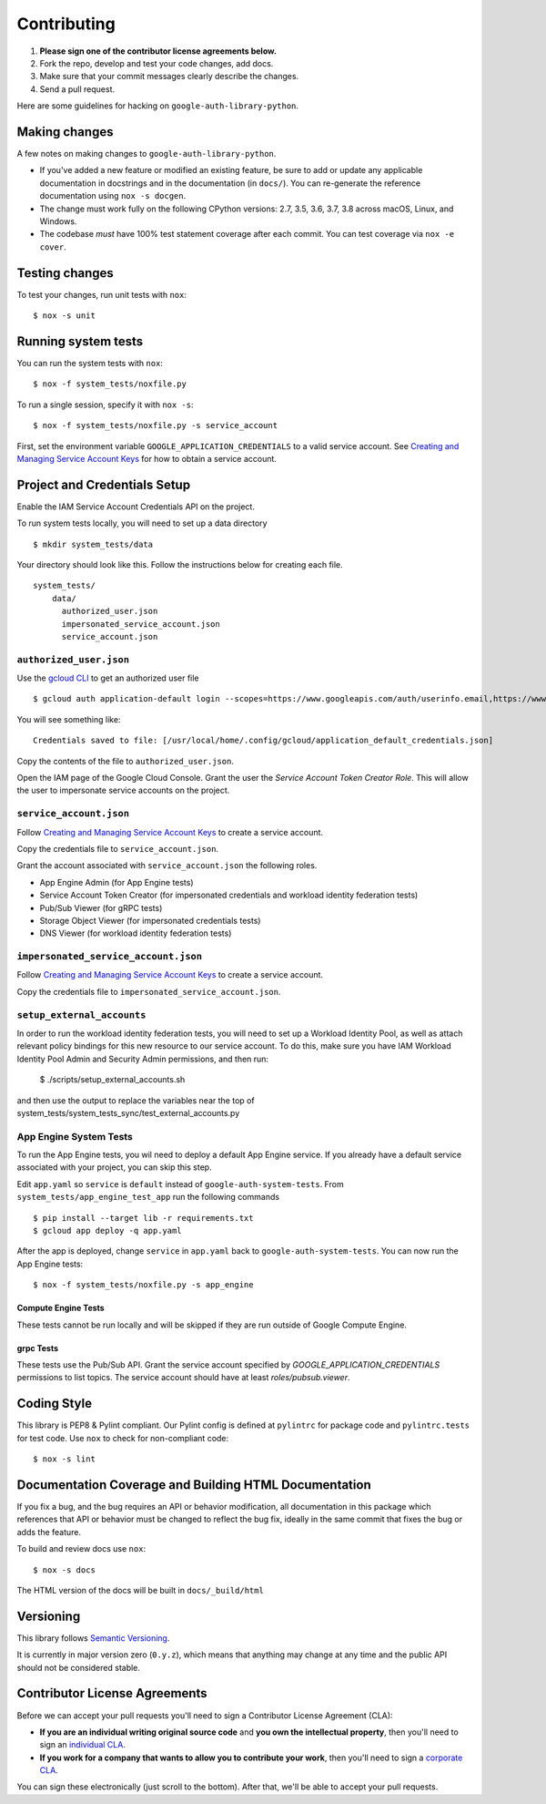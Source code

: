 Contributing
============

#. **Please sign one of the contributor license agreements below.**
#. Fork the repo, develop and test your code changes, add docs.
#. Make sure that your commit messages clearly describe the changes.
#. Send a pull request.

Here are some guidelines for hacking on ``google-auth-library-python``.

Making changes
--------------

A few notes on making changes to ``google-auth-library-python``.

- If you've added a new feature or modified an existing feature, be sure to
  add or update any applicable documentation in docstrings and in the
  documentation (in ``docs/``). You can re-generate the reference documentation
  using ``nox -s docgen``.

- The change must work fully on the following CPython versions: 2.7,
  3.5, 3.6, 3.7, 3.8 across macOS, Linux, and Windows.

- The codebase *must* have 100% test statement coverage after each commit.
  You can test coverage via ``nox -e cover``.

Testing changes
---------------

To test your changes, run unit tests with ``nox``::

    $ nox -s unit


Running system tests
--------------------

You can run the system tests with ``nox``::

    $ nox -f system_tests/noxfile.py

To run a single session, specify it with ``nox -s``::

    $ nox -f system_tests/noxfile.py -s service_account

First, set the environment variable ``GOOGLE_APPLICATION_CREDENTIALS`` to a valid service account.
See `Creating and Managing Service Account Keys`_ for how to obtain a service account.

Project and Credentials Setup
-------------------------------

Enable the IAM Service Account Credentials API on the project.

To run system tests locally, you will need to set up a data directory ::

    $ mkdir system_tests/data

Your directory should look like this. Follow the instructions below for creating each file. ::

  system_tests/
      data/
        authorized_user.json
        impersonated_service_account.json
        service_account.json


``authorized_user.json``
~~~~~~~~~~~~~~~~~~~~~~~~

Use the `gcloud CLI`_ to get an authorized user file ::

    $ gcloud auth application-default login --scopes=https://www.googleapis.com/auth/userinfo.email,https://www.googleapis.com/auth/cloud-platform,openid

You will see something like::

    Credentials saved to file: [/usr/local/home/.config/gcloud/application_default_credentials.json]

Copy the contents of the file to ``authorized_user.json``.

Open the IAM page of the Google Cloud Console. Grant the user the `Service Account Token Creator Role`.
This will allow the user to impersonate service accounts on the project.

.. _gcloud CLI: https://cloud.google.com/sdk/gcloud/


``service_account.json``
~~~~~~~~~~~~~~~~~~~~~~~~

Follow `Creating and Managing Service Account Keys`_ to create a service account.

Copy the credentials file to ``service_account.json``.

Grant the account associated with ``service_account.json`` the following roles.

- App Engine Admin (for App Engine tests)
- Service Account Token Creator (for impersonated credentials and workload identity federation tests)
- Pub/Sub Viewer (for gRPC tests)
- Storage Object Viewer (for impersonated credentials tests)
- DNS Viewer (for workload identity federation tests)

``impersonated_service_account.json``
~~~~~~~~~~~~~~~~~~~~~~~~~~~~~~~~~~~~~~

Follow `Creating and Managing Service Account Keys`_ to create a service account.

Copy the credentials file to ``impersonated_service_account.json``.

.. _Creating and Managing Service Account Keys: https://cloud.google.com/iam/docs/creating-managing-service-account-keys

``setup_external_accounts``
~~~~~~~~~~~~~~~~

In order to run the workload identity federation tests, you will need to set up
a Workload Identity Pool, as well as attach relevant policy bindings for this
new resource to our service account. To do this, make sure you have IAM Workload
Identity Pool Admin and Security Admin permissions, and then run:

  $ ./scripts/setup_external_accounts.sh

and then use the output to replace the variables near
the top of system_tests/system_tests_sync/test_external_accounts.py

App Engine System Tests
~~~~~~~~~~~~~~~~~~~~~~~~

To run the App Engine tests, you wil need to deploy a default App Engine service.
If you already have a default service associated with your project, you can skip this step.

Edit ``app.yaml`` so ``service`` is ``default`` instead of ``google-auth-system-tests``.
From ``system_tests/app_engine_test_app`` run the following commands ::

    $ pip install --target lib -r requirements.txt
    $ gcloud app deploy -q app.yaml

After the app is deployed, change ``service`` in ``app.yaml`` back to ``google-auth-system-tests``.
You can now run the App Engine tests: ::

    $ nox -f system_tests/noxfile.py -s app_engine

Compute Engine Tests
^^^^^^^^^^^^^^^^^^^^

These tests cannot be run locally and will be skipped if they are run outside of Google Compute Engine.

grpc Tests
^^^^^^^^^^^^

These tests use the Pub/Sub API. Grant the service account specified by `GOOGLE_APPLICATION_CREDENTIALS`
permissions to list topics. The service account should have at least `roles/pubsub.viewer`.

Coding Style
------------

This library is PEP8 & Pylint compliant. Our Pylint config is defined at
``pylintrc`` for package code and ``pylintrc.tests`` for test code. Use
``nox`` to check for non-compliant code::

   $ nox -s lint

Documentation Coverage and Building HTML Documentation
------------------------------------------------------

If you fix a bug, and the bug requires an API or behavior modification, all
documentation in this package which references that API or behavior must be
changed to reflect the bug fix, ideally in the same commit that fixes the bug
or adds the feature.

To build and review docs use  ``nox``::

   $ nox -s docs

The HTML version of the docs will be built in ``docs/_build/html``

Versioning
----------

This library follows `Semantic Versioning`_.

.. _Semantic Versioning: http://semver.org/

It is currently in major version zero (``0.y.z``), which means that anything
may change at any time and the public API should not be considered
stable.

Contributor License Agreements
------------------------------

Before we can accept your pull requests you'll need to sign a Contributor License Agreement (CLA):

- **If you are an individual writing original source code** and **you own the intellectual property**, then you'll need to sign an `individual CLA <https://developers.google.com/open-source/cla/individual>`__.
- **If you work for a company that wants to allow you to contribute your work**, then you'll need to sign a `corporate CLA <https://developers.google.com/open-source/cla/corporate>`__.

You can sign these electronically (just scroll to the bottom). After that, we'll be able to accept your pull requests.
